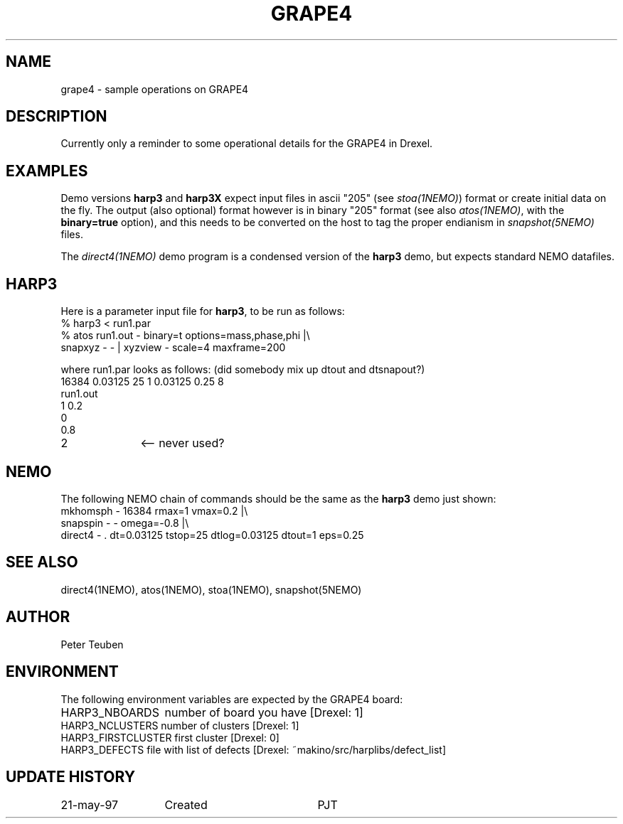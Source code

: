 .TH GRAPE4 6NEMO "22 May 1997"
.SH NAME
grape4 \- sample operations on GRAPE4
.SH DESCRIPTION
Currently only a reminder to some operational details for the GRAPE4 in
Drexel.
.SH EXAMPLES
Demo versions \fBharp3\fP and \fBharp3X\fP expect input files in 
ascii "205" (see \fIstoa(1NEMO)\fP) format or create initial data on
the fly.
The output (also optional) format however
is in binary "205" format (see also \fIatos(1NEMO)\fP, with the
\fBbinary=true\fP option), and this needs to be converted on the
host to tag the proper endianism in \fIsnapshot(5NEMO)\fP files.
.PP
The \fIdirect4(1NEMO)\fP demo program is a condensed version
of the \fBharp3\fP demo, but expects standard NEMO datafiles.
.SH HARP3
Here is a parameter input file for \fBharp3\fP, to be run as follows:
.nf
    % harp3 < run1.par
    % atos run1.out - binary=t options=mass,phase,phi |\\
        snapxyz - - | xyzview - scale=4 maxframe=200
.fi
.PP
where run1.par looks as follows: (did somebody mix up dtout and dtsnapout?)
.nf
16384 0.03125 25 1 0.03125  0.25 8
run1.out
1 0.2
0
0.8
2 		<-- never used?
.fi
.SH NEMO
The following NEMO chain of commands 
should be the same as the \fBharp3\fP demo just shown:
.nf
mkhomsph - 16384 rmax=1 vmax=0.2 |\\
    snapspin - - omega=-0.8 |\\
    direct4 - . dt=0.03125 tstop=25 dtlog=0.03125 dtout=1 eps=0.25 
.fi
.SH "SEE ALSO"
direct4(1NEMO), atos(1NEMO), stoa(1NEMO), snapshot(5NEMO)
.SH AUTHOR
Peter Teuben
.SH ENVIRONMENT
The following environment variables are expected by the GRAPE4 board:
.nf
.ta +2i
HARP3_NBOARDS    	number of board you have [Drexel: 1]
HARP3_NCLUSTERS      	number of clusters [Drexel: 1]
HARP3_FIRSTCLUSTER  	first cluster [Drexel: 0]
HARP3_DEFECTS         	file with list of defects [Drexel: ~makino/src/harplibs/defect_list]
.fi
.SH "UPDATE HISTORY"
.nf
.ta +2.0i +2.0i
21-may-97	Created  	PJT
.fi
